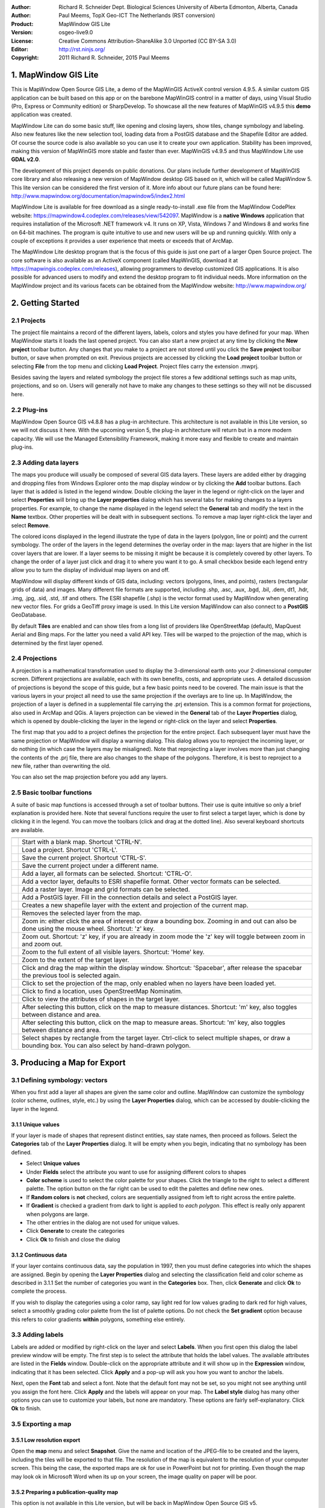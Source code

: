 :Author: Richard R. Schneider Dept. Biological Sciences University of Alberta Edmonton, Alberta, Canada 
:Author: Paul Meems, TopX Geo-ICT The Netherlands (RST conversion)
:Product: MapWindow GIS Lite
:Version: osgeo-live9.0
:License: Creative Commons Attribution-ShareAlike 3.0 Unported  (CC BY-SA 3.0)
:Editor: http://rst.ninjs.org/
:Copyright: 2011 Richard R. Schneider, 2015 Paul Meems


.. image:: /images/project_logos/logo-MapWindow.png
  :alt: MapWindow GIS website
  :align: right
  :width: 220
  :height: 38
  :target: http://www.mapwindow.org
  
===============================================================================
1. MapWindow GIS Lite
===============================================================================
.. image:: /images/screenshots/mapwindow/mapwindow_screenshot.png
  :alt: Mapwindow Open Source GIS Lite
  :scale: 50 %
  :align: right

This is MapWindow Open Source GIS Lite, a demo of the MapWinGIS ActiveX control version 4.9.5. 
A similar custom GIS application can be built based on this app or on the barebone 
MapWinGIS control in a matter of days, using Visual Studio (Pro, Express or Community edition) or SharpDevelop.
To showcase all the new features of MapWinGIS v4.9.5 this **demo** application was created. 

MapWindow Lite can do some basic stuff, 
like opening and closing layers, show tiles, change symbology and labeling. Also new features like the new selection tool, 
loading data from a PostGIS database and the Shapefile Editor are added. Of course the source code is also available so you can 
use it to create your own application.
Stability has been improved, making this version of MapWinGIS more stable and faster than ever. MapWinGIS v4.9.5 and thus MapWindow Lite use **GDAL v2.0**.

The development of this project depends on public donations. Our plans include further development of 
MapWinGIS core library and also releasing a new version of MapWindow desktop GIS based on it, 
which will be called MapWindow 5. This lite version can be considered the first version of it. 
More info about our future plans can be found here: http://www.mapwindow.org/documentation/mapwindow5/index2.html

MapWindow Lite is available for free download as a single ready-to-install
.exe file from the MapWindow CodePlex website: https://mapwindow4.codeplex.com/releases/view/542097. 
MapWindow is a **native Windows** application that requires installation of the Microsoft .NET framework v4. 
It runs on XP, Vista, Windows 7 and Windows 8 and works fine on 64-bit machines. The program is quite 
intuitive to use and new users will be up and running quickly. With only a couple of exceptions it provides 
a user experience that meets or exceeds that of ArcMap. 

The MapWindow Lite desktop program that is the focus of this guide is just one part of a larger
Open Source project. The core software is also available as an ActiveX component (called MapWinGIS, download it at https://mapwingis.codeplex.com/releases), 
allowing programmers to develop customized GIS applications. It is also possible for advanced users to
modify and extend the desktop program to fit individual needs. More information on the MapWindow
project and its various facets can be obtained from the MapWindow website: http://www.mapwindow.org/ 

===============================================================================
2. Getting Started
===============================================================================
-------------------------------------------------------------------------------
2.1 Projects
-------------------------------------------------------------------------------
The project file maintains a record of the different layers, labels, colors and
styles you have defined for your map. When MapWindow starts it loads the last opened project. You can
also start a new project at any time by clicking the
**New project** toolbar button. Any changes that you make to a project are not stored until you click the
**Save project** toolbar button, or save when prompted on exit. Previous projects are accessed by clicking the
**Load project** toolbar button or selecting
**File** from the top menu and clicking
**Load Project**. Project files carry the extension .mwprj.

Besides saving the layers and related symbology the project file stores a few
additional settings such as map units, projections, and so on. Users will generally not have to make any 
changes to these settings so they will not be discussed here.

-------------------------------------------------------------------------------
2.2 Plug-ins
-------------------------------------------------------------------------------
MapWindow Open Source GIS v4.8.8 has a plug-in architecture. This architecture is not available in this Lite 
version, so we will not discuss it here.
With the upcoming version 5, the plug-in architecture will return but in a more modern capacity. We will use 
the Managed Extensibility Framework, making it more easy and flexible to create and maintain plug-ins.
 
-------------------------------------------------------------------------------
2.3 Adding data layers
-------------------------------------------------------------------------------
.. image:: /images/screenshots/mapwindow/Mapwindow_LayerProperties.png
  :alt: Layer properties
  :align: right
  :scale: 80 % 

The maps you produce will usually be composed of several GIS data layers. These layers are added either by 
dragging and dropping files from Windows Explorer onto the map display window or by clicking the 
**Add** toolbar buttons. Each layer that is added is listed in the legend window. Double clicking the layer 
in the legend or right-click on the layer and select 
**Properties** will bring up the 
**Layer properties** dialog which has several tabs for making changes to a layers
properties. For example, to change the name displayed in the legend select the 
**General** tab and modify the text in the 
**Name** textbox. Other properties will be dealt with in subsequent sections. To
remove a map layer right-click the layer and select 
**Remove**.

The colored icons displayed in the legend illustrate the type of data in the layers
(polygon, line or point) and the current symbology. The order of the layers in the legend
determines the overlay order in the map: layers that are higher in the list cover layers that are
lower. If a layer seems to be missing it might be because it is completely covered by other
layers. To change the order of a layer just click and drag it to where you want it to go. A small
checkbox beside each legend entry allow you to turn the display of individual map layers on and
off. 

MapWindow will display different kinds of GIS data, including: vectors (polygons, lines,
and points), rasters (rectangular grids of data) and images. Many different file formats are
supported, including .shp, .asc, .aux, .bgd, .bil, .dem, dt1, .hdr, .img, .jpg, .sid, .std, .tif
and others. The ESRI shapefile (.shp) is the vector format used by MapWindow when generating new
vector files. For grids a GeoTiff proxy image is used. 
In this Lite version MapWindow can also connect to a **PostGIS** GeoDatabase.

By default 
**Tiles** are enabled and can show tiles from a long list of providers like OpenStreetMap (default), 
MapQuest Aerial and Bing maps. For the latter you need a valid API key.
Tiles will be warped to the projection of the map, which is determined by the first layer opened.  

-------------------------------------------------------------------------------
2.4 Projections
-------------------------------------------------------------------------------
.. image:: /images/screenshots/mapwindow/Mapwindow_SetMapProjection.png
  :alt: Set map projection
  :align: right
  :scale: 80 %
  
A projection is a mathematical transformation used to display the 3-dimensional earth onto your 
2-dimensional computer screen. Different projections are available, each with its own benefits, costs, 
and appropriate uses. A detailed discussion of projections is beyond the scope of this guide, but a few 
basic points need to be covered. The main issue is that the various layers in your project all need to 
use the same projection if the overlays are to line up. In MapWindow, the projection of a layer is defined in
a supplemental file carrying the .prj extension. This is a common format for projections, also
used in ArcMap and QGis. A layers projection can be viewed in the 
**General** tab of the 
**Layer Properties** dialog, which is opened by double-clicking the layer in the
legend or right-click on the layer and select 
**Properties**. 

The first map that you add to a project defines the projection for the entire project. Each
subsequent layer must have the same projection or MapWindow will display a warning dialog. This
dialog allows you to reproject the incoming layer, or do nothing (in which case the layers may be
misaligned). Note that reprojecting a layer involves more than just changing the contents of the
.prj file, there are also changes to the shape of the polygons. Therefore, it is best to
reproject to a new file, rather than overwriting the old.

You can also set the map projection before you add any layers.

-------------------------------------------------------------------------------
2.5 Basic toolbar functions
-------------------------------------------------------------------------------
A suite of basic map functions is accessed through a set of toolbar buttons. Their use is quite intuitive so 
only a brief explanation is provided here. Note that several functions require the user to first select
a target layer, which is done by clicking it in the legend. You can move the toolbars (click and
drag at the dotted line). Also several keyboard shortcuts are available.

=============================================================================== =================================================================
=============================================================================== =================================================================
.. image:: /images/screenshots/mapwindow/mapwindow-toolbar-new-map.png            Start with a blank map. Shortcut 'CTRL-N'.
.. image:: /images/screenshots/mapwindow/mapwindow-toolbar-load-project.png       Load a project. Shortcut 'CTRL-L'.
.. image:: /images/screenshots/mapwindow/mapwindow-toolbar-save.png               Save the current project. Shortcut 'CTRL-S'.
.. image:: /images/screenshots/mapwindow/mapwindow-toolbar-save-as.png            Save the current project under a different name.
.. image:: /images/screenshots/mapwindow/mapwindow-toolbar-layer-add.png          Add a layer, all formats can be selected. Shortcut: 'CTRL-O'.
.. image:: /images/screenshots/mapwindow/mapwindow-toolbar-layer-vector-add.png   Add a vector layer, defaults to ESRI shapefile format. Other vector formats can be selected.
.. image:: /images/screenshots/mapwindow/mapwindow-toolbar-layer-raster-add.png   Add a raster layer. Image and grid formats can be selected.
.. image:: /images/screenshots/mapwindow/mapwindow-toolbar-layer-db-add.png       Add a PostGIS layer. Fill in the connection details and select a PostGIS layer.
.. image:: /images/screenshots/mapwindow/mapwindow-toolbar-layer-create.png       Creates a new shapefile layer with the extent and projection of the current map.
.. image:: /images/screenshots/mapwindow/mapwindow-toolbar-layer-remove.png       Removes the selected layer from the map.
.. image:: /images/screenshots/mapwindow/mapwindow-toolbar-zoomin.png             Zoom in: either click the area of interest or draw a bounding box. Zooming in and out can also be done using the mouse wheel. Shortcut: 'z' key.
.. image:: /images/screenshots/mapwindow/mapwindow-toolbar-zoomout.png            Zoom out. Shortcut: 'z' key, if you are already in zoom mode the 'z' key will toggle between zoom in and zoom out. 
.. image:: /images/screenshots/mapwindow/mapwindow-toolbar-zoomfullextent.png     Zoom to the full extent of all visible layers. Shortcut: 'Home' key.
.. image:: /images/screenshots/mapwindow/mapwindow-toolbar-zoomlayer.png          Zoom to the extent of the target layer.        
.. image:: /images/screenshots/mapwindow/mapwindow-toolbar-pan.png                Click and drag the map within the display window. Shortcut: 'Spacebar', after release the spacebar the previous tool is selected again.
.. image:: /images/screenshots/mapwindow/mapwindow-toolbar-projection.png         Click to set the projection of the map, only enabled when no layers have been loaded yet.
.. image:: /images/screenshots/mapwindow/mapwindow-toolbar-find-location.png      Click to find a location, uses OpenStreetMap Nominatim.
.. image:: /images/screenshots/mapwindow/mapwindow-toolbar-identify.png           Click to view the attributes of shapes in the target layer.
.. image:: /images/screenshots/mapwindow/mapwindow-toolbar-measure.png            After selecting this button, click on the map to measure distances. Shortcut: 'm' key, also toggles between distance and area.
.. image:: /images/screenshots/mapwindow/mapwindow-toolbar-measure-area.png       After selecting this button, click on the map to measure areas. Shortcut: 'm' key, also toggles between distance and area.
.. image:: /images/screenshots/mapwindow/mapwindow-toolbar-select.png             Select shapes by rectangle from the target layer. Ctrl-click to select multiple shapes, or draw a bounding box. You can also select by hand-drawn polygon.
=============================================================================== =================================================================

===============================================================================
3. Producing a Map for Export
===============================================================================
-------------------------------------------------------------------------------
3.1 Defining symbology: vectors
-------------------------------------------------------------------------------
When you first add a layer all shapes are given the same color and outline. MapWindow can customize the 
symbology (color scheme, outlines, style, etc.) by using the  
**Layer Properties** dialog, which can be accessed by double-clicking the layer in the legend.

+++++++++++++++++++++++++++++++++++++++++++++++++++++++++++++++++++++++++++++++
3.1.1 Unique values
+++++++++++++++++++++++++++++++++++++++++++++++++++++++++++++++++++++++++++++++

.. image:: /images/screenshots/mapwindow/mapwindow-unique-categories.png
  :alt: Create unique categories
  :align: right
  :scale: 80 % 

If your layer is made of shapes that represent distinct entities, say state names, then proceed as follows. Select the 
**Categories** tab of the **Layer Properties** dialog. 
It will be empty when you begin, indicating that no symbology has been defined.

- Select **Unique values**
- Under **Fields** select the attribute you want to use for assigning different colors to shapes
- **Color scheme** is used to select the color palette for your shapes. Click the triangle to the right to select a different palette. The option button on the far right can be used to edit the palettes and define new ones.
- If **Random colors** is **not** checked, colors are sequentially assigned from left to right across the entire palette.
- If **Gradient** is checked a gradient from dark to light is applied to *each polygon*. This effect is really only apparent when polygons are large.
- The other entries in the dialog are not used for unique values.
- Click **Generate** to create the categories
- Click **Ok** to finish and close the dialog

+++++++++++++++++++++++++++++++++++++++++++++++++++++++++++++++++++++++++++++++
3.1.2 Continuous data
+++++++++++++++++++++++++++++++++++++++++++++++++++++++++++++++++++++++++++++++

.. image:: /images/screenshots/mapwindow/mapwindow-continuous-categories.png
  :alt: Create continiuous categories
  :align: right
  :scale: 80 % 

If your layer contains continuous data, say the population in 1997, then you
must define categories into which the shapes are assigned. Begin by opening the 
**Layer Properties** dialog and selecting the classification field and color
scheme as described in 3.1.1 Set the number of categories you want in the 
**Categories** box. Then, click **Generate** and click 
**Ok** to complete the process. 

If you wish to display the categories using a color ramp, say light red for low values
grading to dark red for high values, select a smoothly grading color palette from the list of
palette options. Do not check the 
**Set gradient** option because this refers to color gradients 
**within** polygons, something else entirely. 

-------------------------------------------------------------------------------
3.3 Adding labels
-------------------------------------------------------------------------------
.. image:: /images/screenshots/mapwindow/mapwindow-labels-setup.png
  :alt: Label style
  :align: right
  :scale: 80 % 

Labels are added or modified by right-click on the layer and select **Labels**. 
When you first open this dialog the label preview window will be empty.
The first step is to select the attribute that holds the label values. The available attributes 
are listed in the 
**Fields** window. Double-click on the appropriate attribute and it will show up in the 
**Expression** window, indicating that it has been selected. Click 
**Apply** and a pop-up will ask you how you want to anchor the labels. 

Next, open the 
**Font** tab and select a font. Note that the default font may not be set, so you
might not see anything until you assign the font here. Click 
**Apply** and the labels will appear on your map. The 
**Label style** dialog has many other options you can use to customize your labels,
but none are mandatory. These options are fairly self-explanatory. Click 
**Ok** to finish. 

-------------------------------------------------------------------------------
3.5 Exporting a map
-------------------------------------------------------------------------------
+++++++++++++++++++++++++++++++++++++++++++++++++++++++++++++++++++++++++++++++
3.5.1 Low resolution export
+++++++++++++++++++++++++++++++++++++++++++++++++++++++++++++++++++++++++++++++
Open the 
**map** menu and select 
**Snapshot**. Give the name and location of the JPEG-file to be created and the layers, including the 
tiles will be exported to that file.
The resolution of the map is equivalent to the resolution of your computer screen. This being the case, 
the exported maps are ok for use in PowerPoint but not for printing. Even though the map may look ok in 
Microsoft Word when its up on your screen, the image quality on paper will be poor. 

+++++++++++++++++++++++++++++++++++++++++++++++++++++++++++++++++++++++++++++++
3.5.2 Preparing a publication-quality map
+++++++++++++++++++++++++++++++++++++++++++++++++++++++++++++++++++++++++++++++
This option is not available in this Lite version, but will be back in MapWindow Open Source GIS v5.

===============================================================================
4. Advanced Topics
===============================================================================

-------------------------------------------------------------------------------
4.1 The attribute table
-------------------------------------------------------------------------------
This option is not available in this Lite version, but will be back in MapWindow Open Source GIS v5.
This lite version does have a simple identify tool which will show the attributes of the selected shape.

-------------------------------------------------------------------------------
4.2 Selections
-------------------------------------------------------------------------------
The advanced selection option is not available in this Lite version, but will be back in MapWindow Open Source GIS v5.

-------------------------------------------------------------------------------
4.3 Creating and editing shapefiles
-------------------------------------------------------------------------------
The shapefile editor is newly introduced in this Lite version. In older version  was a sepearate plug-in for 
MapWindow, now the editor is in MapWinGIS, the mapping engine.
This makes the editor much more stable and responsive. It can also handle much larger vector data.

The editor toolbar has several buttons which will be briefly explained below:

============================================================================= =================================================================
============================================================================= =================================================================
.. image:: /images/screenshots/mapwindow/mapwindow-editor-start.png             Start editing the shapefile.
.. image:: /images/screenshots/mapwindow/mapwindow-editor-save.png              Save your changes to the shapefile.
.. image:: /images/screenshots/mapwindow/mapwindow-editor-vector-create.png     Draw a new shape.
.. image:: /images/screenshots/mapwindow/mapwindow-editor-vertex-tool.png       Vertex editor. Add, delete or move nodes.
.. image:: /images/screenshots/mapwindow/mapwindow-editor-merge.png             Merge the selected shapes.
.. image:: /images/screenshots/mapwindow/mapwindow-editor-split.png             Split the selected shape.
.. image:: /images/screenshots/mapwindow/mapwindow-editor-move.png              Move the selected shape
.. image:: /images/screenshots/mapwindow/mapwindow-editor-rotate.png            Rotate the selected shape.
.. image:: /images/screenshots/mapwindow/mapwindow-editor-polygon-overlay.png   Erase, clip or split by polygon
.. image:: /images/screenshots/mapwindow/mapwindow-editor-clip-by-line.png      Split by polyline
.. image:: /images/screenshots/mapwindow/mapwindow-editor-copy.png              Copy the selected shape.
.. image:: /images/screenshots/mapwindow/mapwindow-editor-cut.png               Cut the selected shape.
.. image:: /images/screenshots/mapwindow/mapwindow-editor-paste.png             Paste a new shape.
.. image:: /images/screenshots/mapwindow/mapwindow-editor-undo.png              Undo last action.
.. image:: /images/screenshots/mapwindow/mapwindow-editor-redo.png              Redo last action.
============================================================================= =================================================================


+++++++++++++++++++++++++++++++++++++++++++++++++++++++++++++++++++++++++++++++
4.3.1 Creating a new shapefile
+++++++++++++++++++++++++++++++++++++++++++++++++++++++++++++++++++++++++++++++
Shapefiles are created using the 
**Create layer** toolbar button. Clicking it brings up a dialog in which you specify the name and 
location for the new file. You also select which type of shape you want: point, line, or polygon. 
Before creating a new shapefile you should load a layer into your project to set the projection and to 
serve as a spatial reference when adding your new shapes. Advanced techniques for georeferencing are beyond
the scope of this guide. 

When a shapefile is created it is empty. To add freeform shapes use the 
**Add shape** toolbar button. While using the mouse each time you left-click a new vertex is added. 
When all the vertices have been defined, right-click the mouse and select
**Finish operation** to finish. The context menu has more options, like 
**Undo point** to remove the last point, this can be done until all points are removed again,
**Snapping** to snap the current layer, all layers or no snapping,
**Highlighting** to highlight the current layer, all layers or no highlighting,
**Cancel** to remove the shape you are drawing without saving it.

+++++++++++++++++++++++++++++++++++++++++++++++++++++++++++++++++++++++++++++++
4.3.2 Modifying existing shapes
+++++++++++++++++++++++++++++++++++++++++++++++++++++++++++++++++++++++++++++++
The shapefile toolbar has a 
**Vertex editor** button for changing the shape of existing shapes. 
Vertices will be visible when using the vertex editor. When your click on the shape you want to edit
it becomes semi-transparent and the vertices will be clickable. When you click on a vertex (its color changes from blue to red) you can drag it to another location.
When you double-click on the line a new vertex will be added. When you select a vertex and hit the delete button on your keyboard it will be deleted (after confirmation).
This shapefile editor comes with an undo/redo option. Using the associated buttons on the toolbar you can 
undo/redo actions. The changes won't be saved to disk until save the changes using the **Save changes** button in the editor toolbar.

-------------------------------------------------------------------------------
4.4 Geoprocessing
-------------------------------------------------------------------------------
This option is not available in this Lite version, but will be back in MapWindow Open Source GIS v5.
